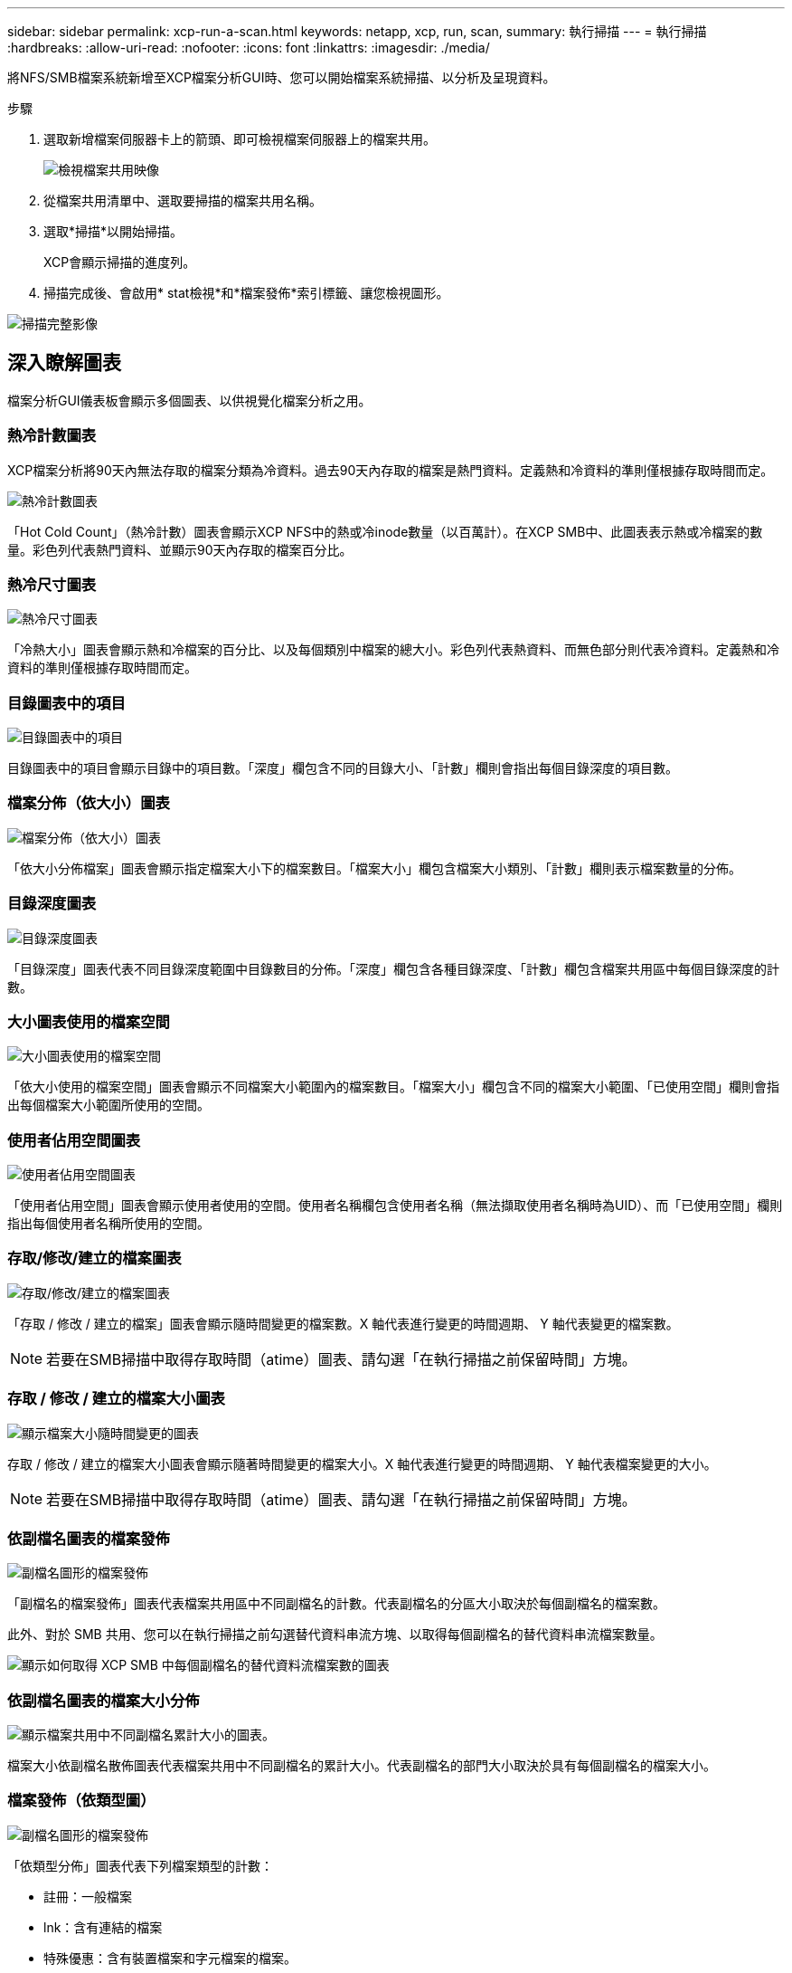 ---
sidebar: sidebar 
permalink: xcp-run-a-scan.html 
keywords: netapp, xcp, run, scan, 
summary: 執行掃描 
---
= 執行掃描
:hardbreaks:
:allow-uri-read: 
:nofooter: 
:icons: font
:linkattrs: 
:imagesdir: ./media/


[role="lead"]
將NFS/SMB檔案系統新增至XCP檔案分析GUI時、您可以開始檔案系統掃描、以分析及呈現資料。

.步驟
. 選取新增檔案伺服器卡上的箭頭、即可檢視檔案伺服器上的檔案共用。
+
image:xcp_image4.png["檢視檔案共用映像"]

. 從檔案共用清單中、選取要掃描的檔案共用名稱。
. 選取*掃描*以開始掃描。
+
XCP會顯示掃描的進度列。

. 掃描完成後、會啟用* stat檢視*和*檔案發佈*索引標籤、讓您檢視圖形。


image:xcp_image5.png["掃描完整影像"]



== 深入瞭解圖表

檔案分析GUI儀表板會顯示多個圖表、以供視覺化檔案分析之用。



=== 熱冷計數圖表

XCP檔案分析將90天內無法存取的檔案分類為冷資料。過去90天內存取的檔案是熱門資料。定義熱和冷資料的準則僅根據存取時間而定。

image:xcp_image6.png["熱冷計數圖表"]

「Hot Cold Count」（熱冷計數）圖表會顯示XCP NFS中的熱或冷inode數量（以百萬計）。在XCP SMB中、此圖表表示熱或冷檔案的數量。彩色列代表熱門資料、並顯示90天內存取的檔案百分比。



=== 熱冷尺寸圖表

image:xcp_image7.png["熱冷尺寸圖表"]

「冷熱大小」圖表會顯示熱和冷檔案的百分比、以及每個類別中檔案的總大小。彩色列代表熱資料、而無色部分則代表冷資料。定義熱和冷資料的準則僅根據存取時間而定。



=== 目錄圖表中的項目

image:xcp_image8.png["目錄圖表中的項目"]

目錄圖表中的項目會顯示目錄中的項目數。「深度」欄包含不同的目錄大小、「計數」欄則會指出每個目錄深度的項目數。



=== 檔案分佈（依大小）圖表

image:xcp_image9.png["檔案分佈（依大小）圖表"]

「依大小分佈檔案」圖表會顯示指定檔案大小下的檔案數目。「檔案大小」欄包含檔案大小類別、「計數」欄則表示檔案數量的分佈。



=== 目錄深度圖表

image:xcp_image10.png["目錄深度圖表"]

「目錄深度」圖表代表不同目錄深度範圍中目錄數目的分佈。「深度」欄包含各種目錄深度、「計數」欄包含檔案共用區中每個目錄深度的計數。



=== 大小圖表使用的檔案空間

image:xcp_image11.png["大小圖表使用的檔案空間"]

「依大小使用的檔案空間」圖表會顯示不同檔案大小範圍內的檔案數目。「檔案大小」欄包含不同的檔案大小範圍、「已使用空間」欄則會指出每個檔案大小範圍所使用的空間。



=== 使用者佔用空間圖表

image:xcp_image12.png["使用者佔用空間圖表"]

「使用者佔用空間」圖表會顯示使用者使用的空間。使用者名稱欄包含使用者名稱（無法擷取使用者名稱時為UID）、而「已使用空間」欄則指出每個使用者名稱所使用的空間。



=== 存取/修改/建立的檔案圖表

image:xcp_image13.png["存取/修改/建立的檔案圖表"]

「存取 / 修改 / 建立的檔案」圖表會顯示隨時間變更的檔案數。X 軸代表進行變更的時間週期、 Y 軸代表變更的檔案數。


NOTE: 若要在SMB掃描中取得存取時間（atime）圖表、請勾選「在執行掃描之前保留時間」方塊。



=== 存取 / 修改 / 建立的檔案大小圖表

image:xcp-filesize-amc.png["顯示檔案大小隨時間變更的圖表"]

存取 / 修改 / 建立的檔案大小圖表會顯示隨著時間變更的檔案大小。X 軸代表進行變更的時間週期、 Y 軸代表檔案變更的大小。


NOTE: 若要在SMB掃描中取得存取時間（atime）圖表、請勾選「在執行掃描之前保留時間」方塊。



=== 依副檔名圖表的檔案發佈

image:xcp_image14.png["副檔名圖形的檔案發佈"]

「副檔名的檔案發佈」圖表代表檔案共用區中不同副檔名的計數。代表副檔名的分區大小取決於每個副檔名的檔案數。

此外、對於 SMB 共用、您可以在執行掃描之前勾選替代資料串流方塊、以取得每個副檔名的替代資料串流檔案數量。

image:xcp-file-distribution-ads.png["顯示如何取得 XCP SMB 中每個副檔名的替代資料流檔案數的圖表"]



=== 依副檔名圖表的檔案大小分佈

image:xcp-filesize-dist-ex.png["顯示檔案共用中不同副檔名累計大小的圖表。"]

檔案大小依副檔名散佈圖表代表檔案共用中不同副檔名的累計大小。代表副檔名的部門大小取決於具有每個副檔名的檔案大小。



=== 檔案發佈（依類型圖）

image:xcp_image15.png["副檔名圖形的檔案發佈"]

「依類型分佈」圖表代表下列檔案類型的計數：

* 註冊：一般檔案
* lnk：含有連結的檔案
* 特殊優惠：含有裝置檔案和字元檔案的檔案。
* 目錄：包含目錄的檔案
* 交會：僅適用於SMB


此外、對於 SMB 共用、您可以在執行掃描之前勾選替代資料串流方塊、以取得不同類型的替代資料串流檔案數量。

image:xcp-file-distribution-type.png["顯示如何取得適用於 XCP SMB 之不同類型的替代資料流檔案數量的圖表"]
